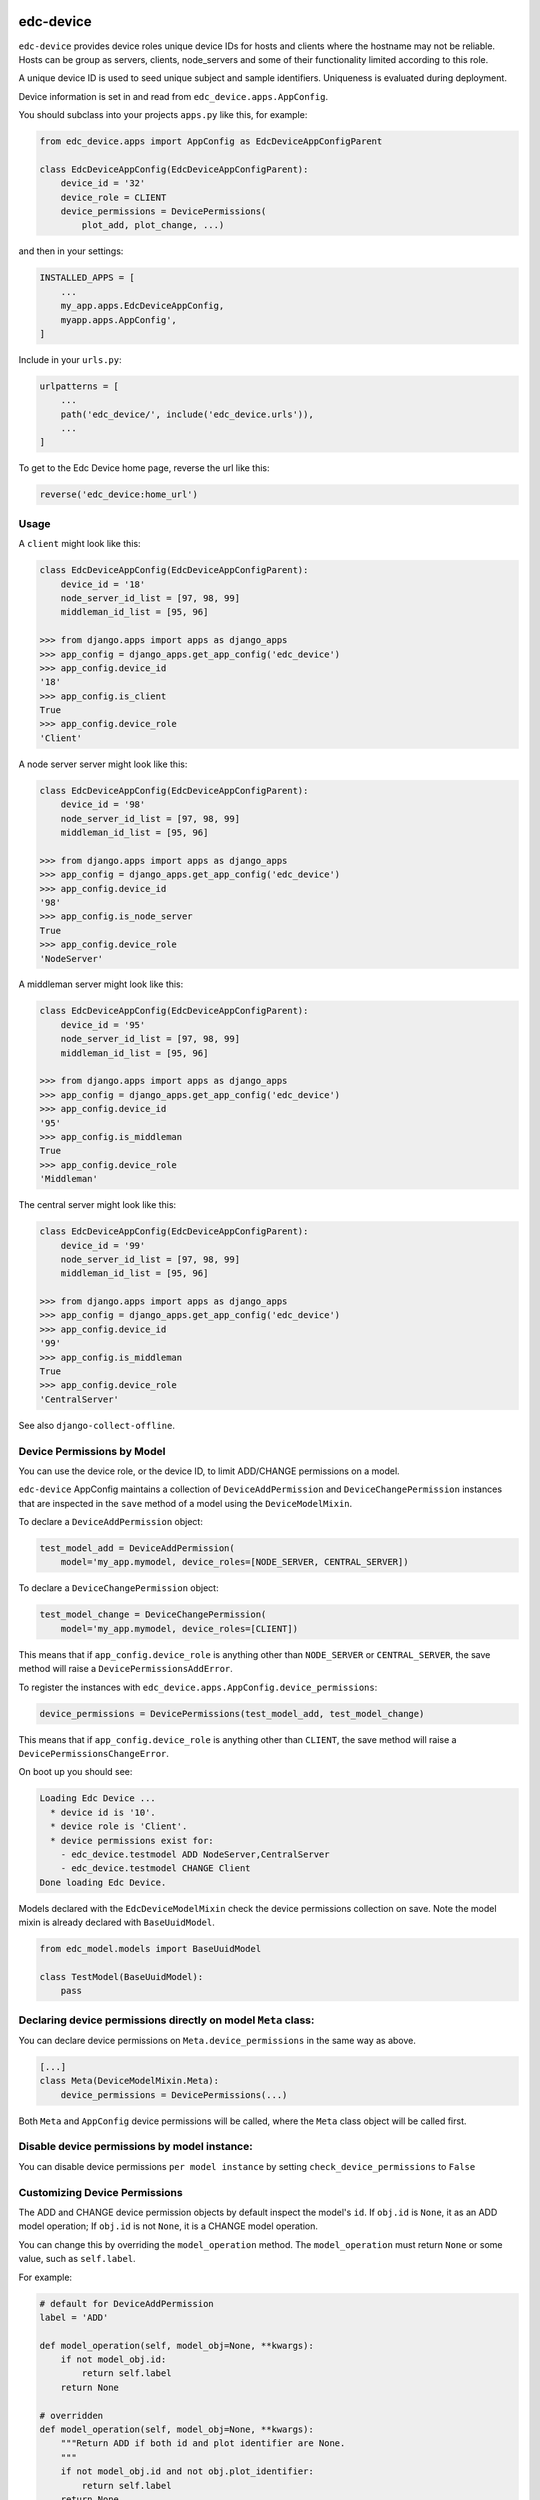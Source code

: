 |pypi| |actions| |coverage|


edc-device
----------

``edc-device`` provides device roles unique device IDs for hosts and clients where the hostname may not be reliable. Hosts can be group as servers, clients, node_servers and some of their functionality limited according to this role.

A unique device ID is used to seed unique subject and sample identifiers. Uniqueness is evaluated during deployment.

Device information is set in and read from ``edc_device.apps.AppConfig``.

You should subclass into your projects ``apps.py`` like this, for example:

.. code-block:: python

    from edc_device.apps import AppConfig as EdcDeviceAppConfigParent

    class EdcDeviceAppConfig(EdcDeviceAppConfigParent):
        device_id = '32'
        device_role = CLIENT
        device_permissions = DevicePermissions(
            plot_add, plot_change, ...)

and then in your settings:

.. code-block:: python

    INSTALLED_APPS = [
        ...
        my_app.apps.EdcDeviceAppConfig,
        myapp.apps.AppConfig',
    ]

Include in your ``urls.py``:

.. code-block:: python

    urlpatterns = [
        ...
        path('edc_device/', include('edc_device.urls')),
        ...
    ]

To get to the Edc Device home page, reverse the url like this:

.. code-block:: python

    reverse('edc_device:home_url')


Usage
=====


A ``client`` might look like this:

.. code-block:: python

    class EdcDeviceAppConfig(EdcDeviceAppConfigParent):
        device_id = '18'
        node_server_id_list = [97, 98, 99]
        middleman_id_list = [95, 96]

    >>> from django.apps import apps as django_apps
    >>> app_config = django_apps.get_app_config('edc_device')
    >>> app_config.device_id
    '18'
    >>> app_config.is_client
    True
    >>> app_config.device_role
    'Client'

A node server server might look like this:

.. code-block:: python

    class EdcDeviceAppConfig(EdcDeviceAppConfigParent):
        device_id = '98'
        node_server_id_list = [97, 98, 99]
        middleman_id_list = [95, 96]

    >>> from django.apps import apps as django_apps
    >>> app_config = django_apps.get_app_config('edc_device')
    >>> app_config.device_id
    '98'
    >>> app_config.is_node_server
    True
    >>> app_config.device_role
    'NodeServer'

A middleman server might look like this:

.. code-block:: python

    class EdcDeviceAppConfig(EdcDeviceAppConfigParent):
        device_id = '95'
        node_server_id_list = [97, 98, 99]
        middleman_id_list = [95, 96]

    >>> from django.apps import apps as django_apps
    >>> app_config = django_apps.get_app_config('edc_device')
    >>> app_config.device_id
    '95'
    >>> app_config.is_middleman
    True
    >>> app_config.device_role
    'Middleman'

The central server might look like this:

.. code-block:: python

    class EdcDeviceAppConfig(EdcDeviceAppConfigParent):
        device_id = '99'
        node_server_id_list = [97, 98, 99]
        middleman_id_list = [95, 96]

    >>> from django.apps import apps as django_apps
    >>> app_config = django_apps.get_app_config('edc_device')
    >>> app_config.device_id
    '99'
    >>> app_config.is_middleman
    True
    >>> app_config.device_role
    'CentralServer'


See also ``django-collect-offline``.


Device Permissions by Model
===========================

You can use the device role, or the device ID, to limit ADD/CHANGE permissions on a model.

``edc-device`` AppConfig maintains a collection of ``DeviceAddPermission`` and ``DeviceChangePermission`` instances that are inspected in the ``save`` method of a model using the ``DeviceModelMixin``.

To declare a ``DeviceAddPermission`` object:

.. code-block:: python

    test_model_add = DeviceAddPermission(
        model='my_app.mymodel, device_roles=[NODE_SERVER, CENTRAL_SERVER])

To declare a ``DeviceChangePermission`` object:

.. code-block:: python

    test_model_change = DeviceChangePermission(
        model='my_app.mymodel, device_roles=[CLIENT])

This means that if ``app_config.device_role`` is anything other than ``NODE_SERVER`` or ``CENTRAL_SERVER``, the save method will raise a ``DevicePermissionsAddError``.

To register the instances with ``edc_device.apps.AppConfig.device_permissions``:

.. code-block:: python

    device_permissions = DevicePermissions(test_model_add, test_model_change)

This means that if ``app_config.device_role`` is anything other than ``CLIENT``, the save method will raise a ``DevicePermissionsChangeError``.

On boot up you should see:

.. code-block:: python

    Loading Edc Device ...
      * device id is '10'.
      * device role is 'Client'.
      * device permissions exist for:
        - edc_device.testmodel ADD NodeServer,CentralServer
        - edc_device.testmodel CHANGE Client
    Done loading Edc Device.

Models declared with the ``EdcDeviceModelMixin`` check the device permissions collection on save. Note the model mixin is already declared with ``BaseUuidModel``.

.. code-block:: python

    from edc_model.models import BaseUuidModel

    class TestModel(BaseUuidModel):
        pass


Declaring device permissions directly on model ``Meta`` class:
==============================================================

You can declare device permissions on ``Meta.device_permissions`` in the same way as above.

.. code-block:: python

    [...]
    class Meta(DeviceModelMixin.Meta):
        device_permissions = DevicePermissions(...)

Both ``Meta`` and ``AppConfig`` device permissions will be called, where the ``Meta`` class object will be called first.

Disable device permissions by model instance:
=============================================

You can disable device permissions ``per model instance`` by setting ``check_device_permissions`` to ``False``


Customizing Device Permissions
==============================

The ADD and CHANGE device permission objects by default inspect the model's ``id``. If ``obj.id`` is ``None``, it as an ADD model operation; If ``obj.id`` is not ``None``, it is a CHANGE model operation.

You can change this by overriding the ``model_operation`` method. The ``model_operation`` must return ``None`` or some value, such as ``self.label``.

For example:

.. code-block:: python

    # default for DeviceAddPermission
    label = 'ADD'

    def model_operation(self, model_obj=None, **kwargs):
        if not model_obj.id:
            return self.label
        return None

    # overridden
    def model_operation(self, model_obj=None, **kwargs):
        """Return ADD if both id and plot identifier are None.
        """
        if not model_obj.id and not obj.plot_identifier:
            return self.label
        return None



.. |pypi| image:: https://img.shields.io/pypi/v/edc-device.svg
    :target: https://pypi.python.org/pypi/edc-device

.. |actions| image:: https://github.com/clinicedc/edc-device/actions/workflows/build.yml/badge.svg
  :target: https://github.com/clinicedc/edc-device/actions/workflows/build.yml

.. |coverage| image:: https://coveralls.io/repos/github/clinicedc/edc-device/badge.svg?branch=develop
    :target: https://coveralls.io/github/clinicedc/edc-device?branch=develop
